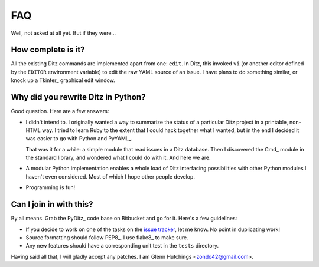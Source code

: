 =====
 FAQ
=====

Well, not asked at all yet.  But if they were...

How complete is it?
===================

All the existing Ditz commands are implemented apart from one: ``edit``.
In Ditz, this invoked ``vi`` (or another editor defined by the ``EDITOR``
environment variable) to edit the raw YAML source of an issue.  I have
plans to do something similar, or knock up a Tkinter_ graphical edit
window.

Why did you rewrite Ditz in Python?
===================================

Good question.  Here are a few answers:

* I didn't intend to.  I originally wanted a way to summarize the status of
  a particular Ditz project in a printable, non-HTML way.  I tried to learn
  Ruby to the extent that I could hack together what I wanted, but in the
  end I decided it was easier to go with Python and PyYAML_.

  That was it for a while: a simple module that read issues in a Ditz
  database.  Then I discovered the Cmd_ module in the standard library, and
  wondered what I could do with it.  And here we are.

* A modular Python implementation enables a whole load of Ditz interfacing
  possibilities with other Python modules I haven't even considered.  Most
  of which I hope other people develop.

* Programming is fun!

Can I join in with this?
========================

By all means.  Grab the PyDitz_ code base on Bitbucket and go for it.
Here's a few guidelines:

* If you decide to work on one of the tasks on the `issue tracker`__, let
  me know.  No point in duplicating work!

  __ _static/index.html

* Source formatting should follow PEP8_.  I use flake8_ to make sure.

* Any new features should have a corresponding unit test in the ``tests``
  directory.

Having said all that, I will gladly accept any patches.  I am Glenn
Hutchings <zondo42@gmail.com>.
